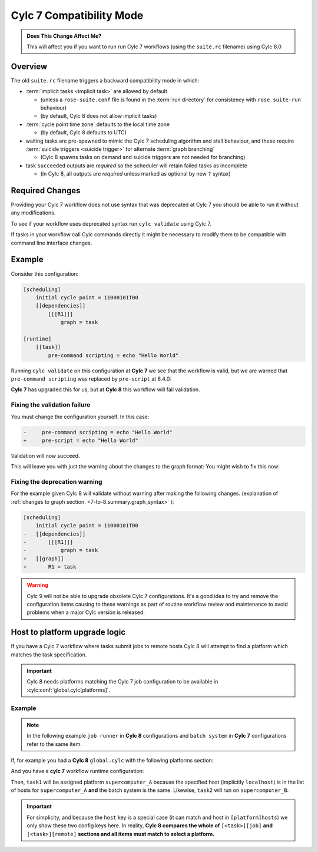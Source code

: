 .. _728.compatibility_mode:

Cylc 7 Compatibility Mode
=========================

.. admonition:: Does This Change Affect Me?
   :class: tip

   This will affect you if you want to run run Cylc 7 workflows (using the
   ``suite.rc`` filename) using Cylc 8.0

Overview
--------

The old ``suite.rc`` filename triggers a backward compatibility mode in which:

- :term:`implicit tasks <implicit task>` are allowed by default

  - (unless a ``rose-suite.conf`` file is found in the :term:`run directory`
    for consistency with ``rose suite-run`` behaviour)
  - (by default, Cylc 8 does not allow implicit tasks)

- :term:`cycle point time zone` defaults to the local time zone

  - (by default, Cylc 8 defaults to UTC)

- waiting tasks are pre-spawned to mimic the Cylc 7 scheduling algorithm and
  stall behaviour, and these require
  :term:`suicide triggers <suicide trigger>`
  for alternate :term:`graph branching`

  - (Cylc 8 spawns tasks on demand and suicide triggers are not needed for
    branching)

- task ``succeeded`` outputs are *required* so the scheduler will retain
  failed tasks as incomplete

  - (in Cylc 8, all outputs are *required* unless marked as optional by new
    ``?`` syntax)


Required Changes
----------------

Providing your Cylc 7 workflow does not use syntax that was deprecated at Cylc 7
you should be able to run it without any modifications.

To see if your workflow uses deprecated syntax run ``cylc validate`` using
Cylc 7.

If tasks in your workflow call Cylc commands directly it might be necessary to
modify them to be compatible with command line interface changes.


Example
-------

Consider this configuration:

.. code-block:: cylc

   [scheduling]
       initial cycle point = 11000101T00
       [[dependencies]]
           [[[R1]]]
               graph = task

   [runtime]
       [[task]]
           pre-command scripting = echo "Hello World"

Running ``cylc validate`` on this configuration at **Cylc 7** we see that the
workflow is valid, but we are warned that ``pre-command scripting``
was replaced by ``pre-script`` at 6.4.0:

.. code-block:: console
   :caption: Cylc 7 warning of a deprecated configuration

   $ cylc validate .
   WARNING - deprecated items were automatically upgraded in 'suite definition':
   WARNING -  * (6.4.0) [runtime][task][pre-command scripting] -> [runtime][task][pre-script] - value unchanged
   Valid for cylc-7.8.7

**Cylc 7** has upgraded this for us, but at **Cylc 8** this workflow will fail
validation.

.. code-block:: console
   :caption: Cylc 8 failing to validate an obsolete configuration

   $ cylc validate .
   WARNING - deprecated graph items were automatically upgraded in "workflow definition":
    * (8.0.0) [scheduling][dependencies][X]graph -> [scheduling][graph]X - for X in:
          R1
   IllegalItemError: [runtime][task]pre-command scripting

Fixing the validation failure
^^^^^^^^^^^^^^^^^^^^^^^^^^^^^

You must change the configuration yourself. In this case:

.. code-block:: diff

   -     pre-command scripting = echo "Hello World"
   +     pre-script = echo "Hello World"

Validation will now succeed.

This will leave you with just the warning about the changes to the graph
format: You might wish to fix this now:

Fixing the deprecation warning
^^^^^^^^^^^^^^^^^^^^^^^^^^^^^^

For the example given Cylc 8 will validate without warning after making the
following changes. (explanation of
:ref:`changes to graph section. <7-to-8.summary.graph_syntax>`
):

.. code-block:: diff

   [scheduling]
       initial cycle point = 11000101T00
   -   [[dependencies]]
   -       [[[R1]]]
   -           graph = task
   +   [[graph]]
   +       R1 = task

.. warning::

   Cylc 9 will not be able to upgrade obsolete Cylc 7
   configurations. It's a good idea to try and remove the configuration items
   causing to these warnings as part of routine workflow review and
   maintenance to avoid problems when a major Cylc version is released.

Host to platform upgrade logic
------------------------------

.. seealso::

   :ref:`Details of how platforms work.<MajorChangesPlatforms>`

   .. TODO reference to how to write platforms page

If you have a Cylc 7 workflow where tasks submit jobs to remote hosts
Cylc 8 will attempt to find a platform which matches the task specification.

.. important::

   Cylc 8 needs platforms matching the Cylc 7 job configuration to be
   available in :cylc:conf:`global.cylc[platforms]`.

Example
^^^^^^^

.. note::

   In the following example ``job runner`` in **Cylc 8** configurations
   and ``batch system`` in **Cylc 7** configurations refer to the same item.

If, for example you had a **Cylc 8** ``global.cylc`` with the following
platforms section:

.. code-block:: cylc
   :caption: Part of a Cylc global configuration

   [platforms]
       [[supercomputer_A]]
           hosts = localhost
           job runner = slurm
       [[supercomputer_B]]
           hosts = tigger, wol, eeyore
           batch system = pbs

And you have a **cylc 7** workflow runtime configuration:

.. code-block:: cylc
   :caption: Part of ``suite.rc``

   [runtime]
       [[task1]]
           [[[job]]]
               batch system = slurm
       [[task2]]
           [[[remote]]]
               hosts = eeyore
           [[[job]]]
               batch system = pbs


Then, ``task1`` will be assigned platform
``supercomputer_A`` because the specified host (implicitly ``localhost``)
is in the list of hosts for ``supercomputer_A`` **and** the batch system is the same.
Likewise, ``task2`` will run on ``supercomputer_B``.

.. important::

   For simplicity, and because the ``host`` key is a special case (it can
   match and host in ``[platform]hosts``) we only show these two config keys
   here. In reality, **Cylc 8 compares the whole of**
   ``[<task>][job]`` **and** ``[<task>][remote]``
   **sections and all items must match to select a platform.**
